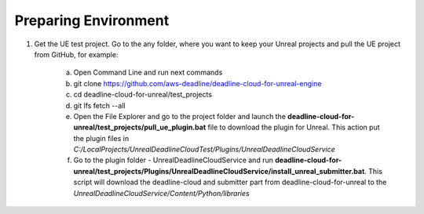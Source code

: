 ###############################
Preparing Environment
###############################

#. Get the UE test project. Go to the any folder, where you want to keep your Unreal projects and pull the UE project from GitHub, for example:

    a. Open Command Line and run next commands
    #. git clone https://github.com/aws-deadline/deadline-cloud-for-unreal-engine
    #. cd deadline-cloud-for-unreal/test_projects
    #. git lfs fetch --all

    #. Open the File Explorer and go to the project folder and launch the
       **deadline-cloud-for-unreal/test_projects/pull_ue_plugin.bat** file to download the plugin for Unreal.
       This action put the plugin files in *C:/LocalProjects/UnrealDeadlineCloudTest/Plugins/UnrealDeadlineCloudService*

    #. Go to the plugin folder - UnrealDeadlineCloudService and run
       **deadline-cloud-for-unreal/test_projects/Plugins/UnrealDeadlineCloudService/install_unreal_submitter.bat**.
       This script will download the deadline-cloud and submitter part from deadline-cloud-for-unreal to the *UnrealDeadlineCloudService/Content/Python/libraries*
